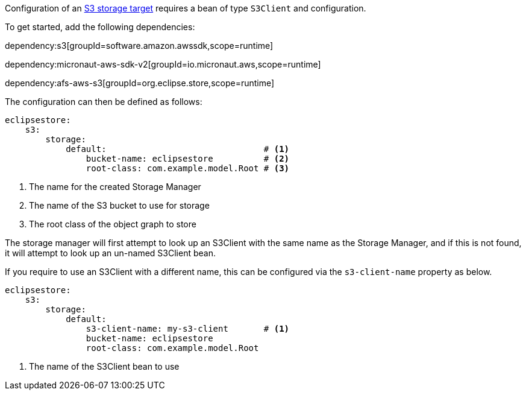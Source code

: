 Configuration of an https://docs.eclipsestore.io/manual/storage/storage-targets/blob-stores/aws-s3.html[S3 storage target] requires a bean of type `S3Client` and configuration.

To get started, add the following dependencies:

dependency:s3[groupId=software.amazon.awssdk,scope=runtime]

dependency:micronaut-aws-sdk-v2[groupId=io.micronaut.aws,scope=runtime]

dependency:afs-aws-s3[groupId=org.eclipse.store,scope=runtime]

The configuration can then be defined as follows:

[configuration]
----
eclipsestore:
    s3:
        storage:
            default:                               # <1>
                bucket-name: eclipsestore          # <2>
                root-class: com.example.model.Root # <3>
----
<1> The name for the created Storage Manager
<2> The name of the S3 bucket to use for storage
<3> The root class of the object graph to store

The storage manager will first attempt to look up an S3Client with the same name as the Storage Manager, and if this is not found, it will attempt to look up an un-named S3Client bean.

If you require to use an S3Client with a different name, this can be configured via the `s3-client-name` property as below.

[configuration]
----
eclipsestore:
    s3:
        storage:
            default:
                s3-client-name: my-s3-client       # <1>
                bucket-name: eclipsestore
                root-class: com.example.model.Root
----
<1> The name of the S3Client bean to use
